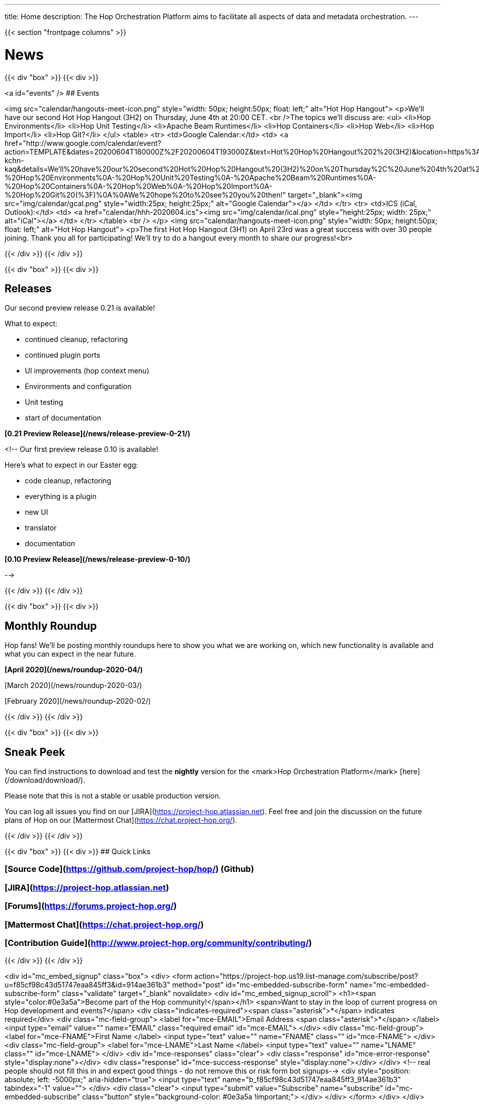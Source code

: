 ---
title: Home
description: The Hop Orchestration Platform aims to facilitate all aspects of data and metadata orchestration.
---

{{< section "frontpage columns" >}}

# News
{{< div "box" >}}
{{< div >}}

<a id="events" />
## Events


<img src="calendar/hangouts-meet-icon.png" style="width: 50px; height:50px; float: left;" alt="Hot Hop Hangout">
<p>We'll have our second Hot Hop Hangout (3H2) on Thursday, June 4th at 20:00 CET.
<br />The topics we'll discuss are:
    <ul>
      <li>Hop Environments</li>
      <li>Hop Unit Testing</li>
      <li>Apache Beam Runtimes</li>
      <li>Hop Containers</li>
      <li>Hop Web</li>
      <li>Hop Import</li>
      <li>Hop Git?</li>
    </ul>
    <table>
    <tr>
    <td>Google Calendar:</td>
    <td>
    <a href="http://www.google.com/calendar/event?action=TEMPLATE&dates=20200604T180000Z%2F20200604T193000Z&text=Hot%20Hop%20Hangout%202%20(3H2)&location=https%3A%2F%2Fmeet.google.com%2Fxzb-kchn-kaq&details=We'll%20have%20our%20second%20Hot%20Hop%20Hangout%20(3H2)%20on%20Thursday%2C%20June%204th%20at%2020%3A00%20CET.%20The%20topics%20we'll%20discuss%20are%3A%0A-%20Hop%20Environments%0A-%20Hop%20Unit%20Testing%0A-%20Apache%20Beam%20Runtimes%0A-%20Hop%20Containers%0A-%20Hop%20Web%0A-%20Hop%20Import%0A-%20Hop%20Git%20(%3F)%0A%0AWe%20hope%20to%20see%20you%20then!" target="_blank"><img src="img/calendar/gcal.png" style="width:25px; height:25px;" alt="Google Calendar"></a>
    </td>
    </tr>
    <tr>
    <td>ICS (iCal, Outlook):</td>
    <td>
    <a href="calendar/hhh-2020604.ics"><img src="img/calendar/ical.png" style="height:25px; width: 25px;" alt="iCal"></a>
    </td>
    </tr>
    </table>
<br />
</p>
<img src="calendar/hangouts-meet-icon.png" style="width: 50px; height:50px; float: left;" alt="Hot Hop Hangout">
<p>The first Hot Hop Hangout (3H1) on April 23rd was a great success with over 30 people joining.  Thank you all for participating!  We'll try to do a hangout every month to share our progress!<br>



{{< /div >}}
{{< /div >}}

{{< div "box" >}}
{{< div >}}

## Releases

Our second preview release 0.21 is available!

What to expect:

* continued cleanup, refactoring
* continued plugin ports
* UI improvements (hop context menu)
* Environments and configuration
* Unit testing
* start of documentation

**[0.21 Preview Release](/news/release-preview-0-21/)**

<!--
Our first preview release 0.10 is available!

Here's what to expect in our Easter egg:

* code cleanup, refactoring
* everything is a plugin
* new UI
* translator
* documentation

**[0.10 Preview Release](/news/release-preview-0-10/)**

-->

{{< /div >}}
{{< /div >}}

{{< div "box" >}}
{{< div >}}

## Monthly Roundup

Hop fans! We'll be posting monthly roundups here to show you what we are working on, which new functionality is available and what you can expect in the near future.

**[April 2020](/news/roundup-2020-04/)**

[March 2020](/news/roundup-2020-03/)

[February 2020](/news/roundup-2020-02/)

{{< /div >}}
{{< /div >}}

{{< div "box" >}}
{{< div >}}

## Sneak Peek

You can find instructions to download and test the **nightly** version for the <mark>Hop Orchestration Platform</mark> [here](/download/download/).

Please note that this is not a stable or usable production version.

You can log all issues you find on our [JIRA](https://project-hop.atlassian.net). Feel free and join the discussion on the future plans of Hop on our [Mattermost Chat](https://chat.project-hop.org/).

{{< /div >}}
{{< /div >}}


{{< div "box" >}}
{{< div >}}
## Quick Links

### [Source Code](https://github.com/project-hop/hop/) (Github)
### [JIRA](https://project-hop.atlassian.net)
### [Forums](https://forums.project-hop.org/)
### [Mattermost Chat](https://chat.project-hop.org/)
### [Contribution Guide](http://www.project-hop.org/community/contributing/)

{{< /div >}}
{{< /div >}}

<div id="mc_embed_signup" class="box">
  <div>
    <form action="https://project-hop.us19.list-manage.com/subscribe/post?u=f85cf98c43d51747eaa845ff3&amp;id=914ae361b3" method="post" id="mc-embedded-subscribe-form" name="mc-embedded-subscribe-form" class="validate" target="_blank" novalidate>
        <div id="mc_embed_signup_scroll">
            <h1><span style="color:#0e3a5a">Become part of the Hop community!</span></h1>
            <span>Want to stay in the loop of current progress on Hop development and events?</span>
            <div class="indicates-required"><span class="asterisk">*</span> indicates required</div>
            <div class="mc-field-group">
                <label for="mce-EMAIL">Email Address <span class="asterisk">*</span>
                </label>
                <input type="email" value="" name="EMAIL" class="required email" id="mce-EMAIL">
            </div>
            <div class="mc-field-group">
                <label for="mce-FNAME">First Name </label>
                <input type="text" value="" name="FNAME" class="" id="mce-FNAME">
            </div>
            <div class="mc-field-group">
                <label for="mce-LNAME">Last Name </label>
                <input type="text" value="" name="LNAME" class="" id="mce-LNAME">
            </div>
            <div id="mce-responses" class="clear">
                <div class="response" id="mce-error-response" style="display:none"></div>
                <div class="response" id="mce-success-response" style="display:none"></div>
            </div>
            <!-- real people should not fill this in and expect good things - do not remove this or risk form bot signups-->
            <div style="position: absolute; left: -5000px;" aria-hidden="true">
                <input type="text" name="b_f85cf98c43d51747eaa845ff3_914ae361b3" tabindex="-1" value="">
            </div>
            <div class="clear">
                <input type="submit" value="Subscribe" name="subscribe" id="mc-embedded-subscribe" class="button" style="background-color: #0e3a5a !important;">
            </div>
        </div>
    </form>
    </div>
</div>


{{< /section >}}
